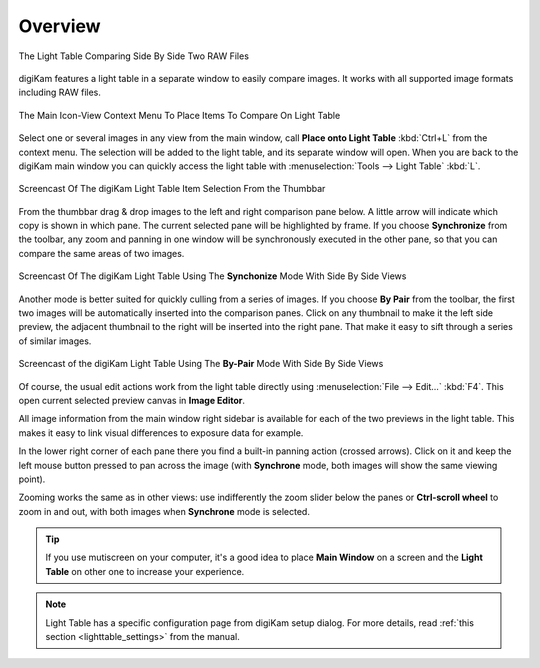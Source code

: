 .. meta::
   :description: Overview to digiKam Light Table
   :keywords: digiKam, documentation, user manual, photo management, open source, free, learn, easy, light table, synchronize, by-pair, compare

.. metadata-placeholder

   :authors: - digiKam Team

   :license: see Credits and License page for details (https://docs.digikam.org/en/credits_license.html)

.. _lighttable_overview:

Overview
========

.. contents::

.. figure:: images/light_table_main_view.webp
    :alt:
    :align: center

    The Light Table Comparing Side By Side Two RAW Files

digiKam features a light table in a separate window to easily compare images. It works with all supported image formats including RAW files.

.. figure:: images/light_table_context_menu.webp
    :alt:
    :align: center

    The Main Icon-View Context Menu To Place Items To Compare On Light Table

Select one or several images in any view from the main window, call **Place onto Light Table** :kbd:`Ctrl+L` from the context menu. The selection will be added to the light table, and its separate window will open. When you are back to the digiKam main window you can quickly access the light table with :menuselection:`Tools --> Light Table` :kbd:`L`.

.. figure:: videos/light_table_item_selection.gif
    :width: 600px
    :alt:
    :align: center

    Screencast Of The digiKam Light Table Item Selection From the Thumbbar

From the thumbbar drag & drop images to the left and right comparison pane below. A little arrow will indicate which copy is shown in which pane. The current selected pane will be highlighted by frame. If you choose **Synchronize** from the toolbar, any zoom and panning in one window will be synchronously executed in the other pane, so that you can compare the same areas of two images.

.. figure:: videos/light_table_views_synchronized.gif
    :width: 600px
    :alt:
    :align: center

    Screencast Of The digiKam Light Table Using The **Synchonize** Mode With Side By Side Views

Another mode is better suited for quickly culling from a series of images. If you choose **By Pair** from the toolbar, the first two images will be automatically inserted into the comparison panes. Click on any thumbnail to make it the left side preview, the adjacent thumbnail to the right will be inserted into the right pane. That make it easy to sift through a series of similar images.

.. figure:: videos/light_table_views_bypair.gif
    :width: 600px
    :alt:
    :align: center

    Screencast of the digiKam Light Table Using The **By-Pair** Mode With Side By Side Views

Of course, the usual edit actions work from the light table directly using :menuselection:`File --> Edit...` :kbd:`F4`. This open current selected preview canvas in **Image Editor**.

All image information from the main window right sidebar is available for each of the two previews in the light table. This makes it easy to link visual differences to exposure data for example.

In the lower right corner of each pane there you find a built-in panning action (crossed arrows). Click on it and keep the left mouse button pressed to pan across the image (with **Synchrone** mode, both images will show the same viewing point).

Zooming works the same as in other views: use indifferently the zoom slider below the panes or **Ctrl-scroll wheel** to zoom in and out, with both images when **Synchrone** mode is selected.

.. tip::

    If you use mutiscreen on your computer, it's a good idea to place **Main Window** on a screen and the **Light Table** on other one to increase your experience.

.. note::

    Light Table has a specific configuration page from digiKam setup dialog. For more details, read :ref:`this section <lighttable_settings>` from the manual.